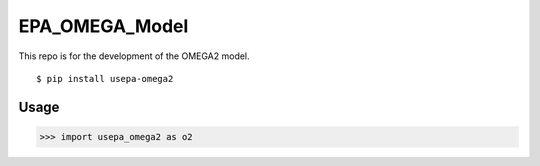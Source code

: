 EPA_OMEGA_Model
===============

This repo is for the development of the OMEGA2 model.

::

    $ pip install usepa-omega2

Usage
-----

>>> import usepa_omega2 as o2

